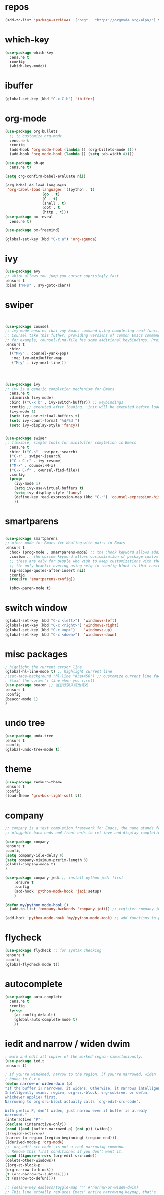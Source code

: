 #+STARTUP: overview
#+PROPERTY: header-args :comments yes :results silent
* repos
  #+BEGIN_SRC emacs-lisp
(add-to-list 'package-archives '("org" . "https://orgmode.org/elpa/") t)
  #+END_SRC
* which-key
#+BEGIN_SRC emacs-lisp
(use-package which-key
  :ensure t 
  :config
  (which-key-mode))
#+END_SRC
* ibuffer
#+BEGIN_SRC emacs-lisp
(global-set-key (kbd "C-x C-b") 'ibuffer)
#+END_SRC
* org-mode
# 纯属美化效果
  #+BEGIN_SRC emacs-lisp
	(use-package org-bullets 
	  ;; to customize org-mode
	  :ensure t
	  :config
	  (add-hook 'org-mode-hook (lambda () (org-bullets-mode 1)))
	  (add-hook 'org-mode-hook (lambda () (setq tab-width 4))))

	(use-package ob-go
	  :ensure t)

	(setq org-confirm-babel-evaluate nil)

	(org-babel-do-load-languages
	 'org-babel-load-languages '((python . t)
					 (go . t)
					 (C . t)
					 (shell . t)
					 (dot . t)
					 (http . t)))
	(use-package ox-reveal
	  :ensure t)

	(use-package ox-freemind)

	(global-set-key (kbd "C-c a") 'org-agenda)
  #+END_SRC
* ivy
# 基于trie的跳转神器
  #+BEGIN_SRC emacs-lisp 
(use-package avy 
;; which allows you jump you cursor suprisingly fast
:ensure t
:bind ("M-s" . avy-goto-char))
  #+END_SRC 
* swiper
# 优化minibuffer的搜索和补全体验
  #+BEGIN_SRC emacs-lisp


(use-package counsel
;; ivy-mode ensures that any Emacs command using completing-read-function uses ivy for completion
;; Counsel take this futher, providing versions of common Emacs commands that are customized to make the best use of ivy
;; for example, counsel-find-file has some additional keybindings. Pressing [DEL] will move you to the parent directory
:ensure t
  :bind
  (("M-y" . counsel-yank-pop)
   :map ivy-minibuffer-map
   ("M-y" . ivy-next-line)))




(use-package ivy 
;; ivy is a generic completion mechanism for Emacs
  :ensure t
  :diminish (ivy-mode) 
  :bind (("C-x b" . ivy-switch-buffer)) ;; keybindings 
  :config ;; executed after loading, :init will be executed before loading
  (ivy-mode 1)
  (setq ivy-use-virtual-buffers t)
  (setq ivy-count-format "%d/%d ")
  (setq ivy-display-style 'fancy))


(use-package swiper 
;; flexible, simple tools for minibuffer completion in Emacs
  :ensure t
  :bind (("C-s" . swiper-isearch)
  ("C-r" . swiper-isearch)
  ("C-c C-r" . ivy-resume)
  ("M-x" . counsel-M-x)
  ("C-x C-f" . counsel-find-file))
  :config
  (progn
    (ivy-mode 1)
    (setq ivy-use-virtual-buffers t)
    (setq ivy-display-style 'fancy)
    (define-key read-expression-map (kbd "C-r") 'counsel-expression-history)
    ))
  #+END_SRC
* smartparens
  #+BEGIN_SRC emacs-lisp

(use-package smartparens
;; minor mode for Emacs for dealing with pairs in Emacs
:ensure t
  :hook (prog-mode . smartparens-mode) ;; the :hook keyword allows adding functions onto package hooks.
  :custom ;; the custom keyword allows customization of package custom variable
  ;; these are only for people who wish to keep customizations with their accompanying use-package declarations
  ;; the only benefit overing using setq in :config block is that customization might execute code when values are assigned
  (sp-escape-quotes-after-insert nil)
  :config
  (require 'smartparens-config))

  (show-paren-mode t)
  #+END_SRC
* switch window
  #+BEGIN_SRC emacs-lisp
(global-set-key (kbd "C-c <left>")  'windmove-left)
(global-set-key (kbd "C-c <right>") 'windmove-right)
(global-set-key (kbd "C-c <up>")    'windmove-up)
(global-set-key (kbd "C-c <down>")  'windmove-down)
  #+END_SRC 
* misc packages 
  #+BEGIN_SRC emacs-lisp
; highlight the current cursor line
(global-hl-line-mode t) ;; highlight current line
;(set-face-background 'hl-line "#3e4456") ;; customize current line face
; flash the cursor's line when you scroll
(use-package beacon ;; 当前行淡入淡出特效
:ensure t
:config 
(beacon-mode 1)
)
  #+END_SRC
* undo tree
  #+BEGIN_SRC emacs-lisp
(use-package undo-tree
:ensure t
:config
(global-undo-tree-mode t))
  #+END_SRC 
* theme
#+BEGIN_SRC emacs-lisp
(use-package zenburn-theme
:ensure t
:config
(load-theme 'gruvbox-light-soft t))
#+END_SRC
* company
  #+BEGIN_SRC emacs-lisp
;; company is a text completion framework for Emacs, the name stands for "complete anything", It uses
;; pluggable back-ends and front-ends to retrieve and display completion candidates.

(use-package company
:ensure t
:config 
(setq company-idle-delay 0)
(setq company-minimum-prefix-length 3)
(global-company-mode t)
)

(use-package company-jedi ;; install python jedi first
    :ensure t
    :config
    (add-hook 'python-mode-hook 'jedi:setup)
    )

(defun my/python-mode-hook ()
  (add-to-list 'company-backends 'company-jedi)) ;; register company-jedi to company-backends

(add-hook 'python-mode-hook 'my/python-mode-hook) ;; add functions to python-mode-hook
  #+END_SRC
* flycheck 
  #+BEGIN_SRC emacs-lisp
(use-package flycheck ;; for syntax checking
:ensure t
:config
(global-flycheck-mode t))
  #+END_SRC 
* autocomplete
  #+BEGIN_SRC emacs-lisp 
     (use-package auto-complete 
       :ensure t
       :config
       (progn
         (ac-config-default)
         (global-auto-complete-mode t)
         ))
  #+END_SRC

* iedit and narrow / widen dwim
  #+BEGIN_SRC emacs-lisp
; mark and edit all copies of the marked region simultaniously. 
(use-package iedit
:ensure t)

; if you're windened, narrow to the region, if you're narrowed, widen
; bound to C-x n
(defun narrow-or-widen-dwim (p)
"If the buffer is narrowed, it widens. Otherwise, it narrows intelligently.
Intelligently means: region, org-src-block, org-subtree, or defun,
whichever applies first.
Narrowing to org-src-block actually calls `org-edit-src-code'.

With prefix P, don't widen, just narrow even if buffer is already
narrowed."
(interactive "P")
(declare (interactive-only))
(cond ((and (buffer-narrowed-p) (not p)) (widen))
((region-active-p)
(narrow-to-region (region-beginning) (region-end)))
((derived-mode-p 'org-mode)
;; `org-edit-src-code' is not a real narrowing command.
;; Remove this first conditional if you don't want it.
(cond ((ignore-errors (org-edit-src-code))
(delete-other-windows))
((org-at-block-p)
(org-narrow-to-block))
(t (org-narrow-to-subtree))))
(t (narrow-to-defun))))

;; (define-key endless/toggle-map "n" #'narrow-or-widen-dwim)
;; This line actually replaces Emacs' entire narrowing keymap, that's
;; how much I like this command. Only copy it if that's what you want.
(define-key ctl-x-map "n" #'narrow-or-widen-dwim)
  #+END_SRC
* treemacs
  #+BEGIN_SRC emacs-lisp
(use-package treemacs
;; treemacs is a file and project exlporer similar to NeoTree or vim's NerdTree, but largely inspired by the Project Exlporer in Eclipse.
  :ensure t
  :defer t
  :init
  (with-eval-after-load 'winum
    (define-key winum-keymap (kbd "M-0") #'treemacs-select-window))
  :config
  (progn
    (setq treemacs-collapse-dirs                 (if treemacs-python-executable 3 0)
          treemacs-deferred-git-apply-delay      0.5
          treemacs-directory-name-transformer    #'identity
          treemacs-display-in-side-window        t
          treemacs-eldoc-display                 t
          treemacs-file-event-delay              5000
          treemacs-file-extension-regex          treemacs-last-period-regex-value
          treemacs-file-follow-delay             0.2
          treemacs-file-name-transformer         #'identity
          treemacs-follow-after-init             t
          treemacs-git-command-pipe              ""
          treemacs-goto-tag-strategy             'refetch-index
          treemacs-indentation                   2
          treemacs-indentation-string            " "
          treemacs-is-never-other-window         nil
          treemacs-max-git-entries               5000
          treemacs-missing-project-action        'ask
          treemacs-move-forward-on-expand        nil
          treemacs-no-png-images                 nil
          treemacs-no-delete-other-windows       t
          treemacs-project-follow-cleanup        nil
          treemacs-persist-file                  (expand-file-name ".cache/treemacs-persist" user-emacs-directory)
          treemacs-position                      'left
          treemacs-read-string-input             'from-child-frame
          treemacs-recenter-distance             0.1
          treemacs-recenter-after-file-follow    nil
          treemacs-recenter-after-tag-follow     nil
          treemacs-recenter-after-project-jump   'always
          treemacs-recenter-after-project-expand 'on-distance
          treemacs-show-cursor                   nil
          treemacs-show-hidden-files             t
          treemacs-silent-filewatch              nil
          treemacs-silent-refresh                nil
          treemacs-sorting                       'alphabetic-asc
          treemacs-space-between-root-nodes      t
          treemacs-tag-follow-cleanup            t
          treemacs-tag-follow-delay              1.5
          treemacs-user-mode-line-format         nil
          treemacs-user-header-line-format       nil
          treemacs-width                         35
          treemacs-workspace-switch-cleanup      nil)

    ;; The default width and height of the icons is 22 pixels. If you are
    ;; using a Hi-DPI display, uncomment this to double the icon size.
    ;;(treemacs-resize-icons 44)

    (treemacs-follow-mode t)
    (treemacs-filewatch-mode t)
    (treemacs-fringe-indicator-mode 'always)
    (pcase (cons (not (null (executable-find "git")))
                 (not (null treemacs-python-executable)))
      (`(t . t)
       (treemacs-git-mode 'deferred))
      (`(t . _)
       (treemacs-git-mode 'simple))))
  :bind
  (:map global-map
        ("M-0"       . treemacs-select-window)
        ("C-x t 1"   . treemacs-delete-other-windows)
        ("C-x t t"   . treemacs)
        ("C-x t B"   . treemacs-bookmark)
        ("C-x t C-t" . treemacs-find-file)
        ("C-x t M-t" . treemacs-find-tag)))

(use-package treemacs-evil
  :after (treemacs evil)
  :ensure t)

(use-package treemacs-projectile
  :after (treemacs projectile)
  :ensure t)

(use-package treemacs-icons-dired
  :after (treemacs dired)
  :ensure t
  :config (treemacs-icons-dired-mode))

(use-package treemacs-magit
  :after (treemacs magit)
  :ensure t)

(use-package treemacs-persp ;;treemacs-perspective if you use perspective.el vs. persp-mode
  :after (treemacs persp-mode) ;;or perspective vs. persp-mode
  :ensure t
  :config (treemacs-set-scope-type 'Perspectives))
  #+END_SRC
* webmode
  #+BEGIN_SRC emacs-lisp
 (use-package web-mode
    :ensure t
    :config
       (add-to-list 'auto-mode-alist '("\\.html?\\'" . web-mode))
       (add-to-list 'auto-mode-alist '("\\.js?\\'" . web-mode))
       (setq web-mode-engines-alist
       '(("django"    . "\\.html\\'")))
       (setq web-mode-ac-sources-alist
       '(("css" . (ac-source-css-property))
       ("html" . (ac-source-words-in-buffer ac-source-abbrev))))
       (setq web-mode-enable-auto-closing t))
       (setq web-mode-enable-auto-quoting t) ; this fixes the quote problem I mentioned
  #+END_SRC
* better-shell
#+BEGIN_SRC emacs-lisp
  (use-package better-shell
		:ensure t)
  (add-hook 'shell-mode-hook (lambda() 
				   (company-mode -1)) 'append)

  (defun my-clear ()
		(interactive)
		(erase-buffer)
		(comint-send-input))

  (defun my-shell-hook ()
		(local-set-key (kbd "C-l") 'my-clear))

  (add-hook 'shell-mode-hook 'my-shell-hook)
#+END_SRC
* git
#+BEGIN_SRC emacs-lisp
 (use-package magit 
 :ensure t
 :init 
 (progn
 (bind-key "C-x g" 'magit-status)))
#+END_SRC
* python

#+BEGIN_SRC shell
pip3 install pylint jedi virtualenv rope importmagic autopep8 flake8
#+END_SRC

#+BEGIN_SRC emacs-lisp
  (setq py-python-command "python3")
  (setq python-shell-interpreter "python3")

  (use-package elpy
	;; elpy is the Emacs Python Development Environment. it aims to provide an easy to install, fully-featured environment for Python development
	:ensure t
	:init
	(add-hook 'python-mode-hook (lambda ()
				  (setq tab-width 4) 
				  (setq indent-tabs-mode t)
				  (setq py-indent-tabs-mode t)
				  (setq python-indent-offset 4)))
	:custom (elpy-rpc-backend "jedi") ;; see "company" section for more details
	:config 
	(elpy-enable)
	(setq elpy-rpc-python-command "/usr/bin/python3")
	)

  (use-package virtualenvwrapper
	:ensure t
	:config 
	(venv-initialize-interactive-shells)
	(venv-initialize-eshell))

  (use-package jedi
	:ensure t
	:init
	(add-hook 'python-mode-hook 'jedi:setup)
	(add-hook 'python-mode-hook 'jedi:ac-setup))

#+END_SRC

然后需要执行M-x jedi:install-server

* atomic-chrome
# 在浏览器中使用emacs
#+BEGIN_SRC emacs-lisp
(use-package atomic-chrome
:ensure t
:config
(atomic-chrome-start-server))
#+END_SRC
* others
#+BEGIN_SRC emacs-lisp
;; 转页时防止cursor跳到中间
(setq scroll-margin 3
      scroll-conservatively 101
      scroll-up-aggressively 0.01
      scroll-down-aggressively 0.01
      scroll-preserve-screen-position t
      auto-window-vscroll nil)
(global-display-line-numbers-mode)
#+END_SRC

* htmlize
#+BEGIN_SRC emacs-lisp
(use-package htmlize
:ensure t)
#+END_SRC
* nyan-mode
#+BEGIN_SRC emacs-lisp
  (use-package nyan-mode
    :ensure t
    :config
    (nyan-mode t))
#+END_SRC

* go
  
#+BEGIN_SRC emacs-lisp
  (defun lsp-go-install-save-hooks ()
    (add-hook 'before-save-hook #'lsp-format-buffer t t)
    (add-hook 'before-save-hook #'lsp-organize-imports t t))

  (use-package lsp-mode
    :ensure t
    :init
    (add-hook 'go-mode-hook #'lsp-deferred)
    (add-hook 'go-mode-hook #'lsp-go-install-save-hooks)
    (add-hook 'go-mode-hook (lambda() (company-mode -1)))
    (add-hook 'go-mode-hook (lambda() (auto-complete-mode -1)))
    (add-hook 'go-mode-hook (lambda()
			      (setq tab-width 4)
			      (setq indent-tabs-mode 1)))
    :config
    (lsp-register-custom-settings
     '(("gopls.completeUnimported" t t)
       ("gopls.staticcheck" t t))))

  (use-package lsp-ui
    :ensure t)
#+END_SRC
* agenda
#+BEGIN_SRC emacs-lisp
  (setq org-agenda-files '("~/agenda"))
#+END_SRC
* dot
  #+BEGIN_SRC emacs-lisp
	(use-package graphviz-dot-mode
	  :ensure t
	  :config 
	  (setq graphviz-dot-indent-width 4))
	(use-package company-graphviz-dot)
  #+END_SRC 
* powerline

  #+BEGIN_SRC emacs-lisp
	(use-package powerline
	  :ensure t
	  :config
	  (powerline-default-theme))
  #+END_SRC
